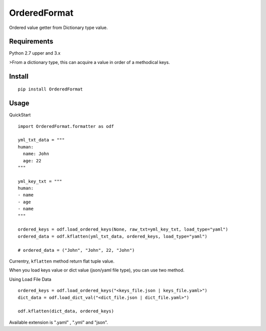 =============
OrderedFormat
=============

|buildstatus|_ |coverage|_

Ordered value getter from Dictionary type value.

Requirements
============

Python 2.7 upper and 3.x

>From a dictionary type, this can acquire a value in order of a methodical keys.

Install
=======

::

    pip install OrderedFormat

Usage
=====

QuickStart ::

    import OrderedFormat.formatter as odf

    yml_txt_data = """
    human:
      name: John
      age: 22
    """

    yml_key_txt = """
    human:
    - name
    - age
    - name
    """

    ordered_keys = odf.load_ordered_keys(None, raw_txt=yml_key_txt, load_type="yaml")
    ordered_data = odf.kflatten(yml_txt_data, ordered_keys, load_type="yaml")

    # ordered_data = ("John", "John", 22, "John")


Currentry, ``kflatten`` method return flat tuple value.

When you load keys value or dict value (json/yaml file type), you can use two method.

Using Load File Data ::

  ordered_keys = odf.load_ordered_keys("<keys_file.json | keys_file.yaml>")
  dict_data = odf.load_dict_val("<dict_file.json | dict_file.yaml>")

  odf.kflatten(dict_data, ordered_keys)

Available extension is ".yaml" , ".yml" and "json".

.. |buildstatus| image:: https://travis-ci.org/Himenon/OrderedFormat.svg?branch=master
.. _buildstatus: https://travis-ci.org/Himenon/OrderedFormat

.. |coverage| image:: https://coveralls.io/repos/github/Himenon/OrderedFormat/badge.svg?branch=master
.. _coverage: https://coveralls.io/github/Himenon/OrderedFormat


